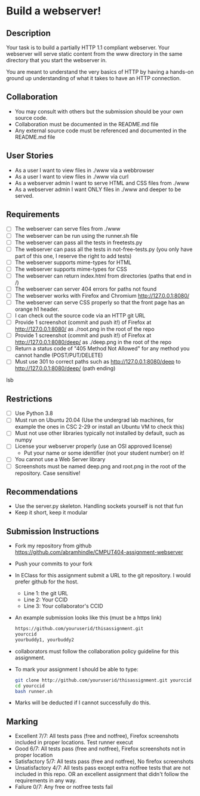 * Build a webserver!
** Description

   Your task is to build a partially HTTP 1.1 compliant
   webserver. Your webserver will serve static content from the www
   directory in the same directory that you start the webserver in.

   You are meant to understand the very basics of HTTP by having a
   hands-on ground up understanding of what it takes to have an HTTP
   connection.

** Collaboration
   - You may consult with others but the submission should be your
     own source code.
   - Collaboration must be documented in the README.md file
   - Any external source code must be referenced and documented in
     the README.md file

** User Stories
   - As a user I want to view files in ./www via a webbrowser
   - As a user I want to view files in ./www via curl
   - As a webserver admin I want to serve HTML and CSS files from ./www
   - As a webserver admin I want ONLY files in ./www and deeper to be
     served.

** Requirements
   - [ ] The webserver can serve files from ./www
   - [ ] The webserver can be run using the runner.sh file
   - [ ] The webserver can pass all the tests in freetests.py
   - [ ] The webserver can pass all the tests in not-free-tests.py
     (you only have part of this one, I reserve the right to add tests)
   - [ ] The webserver supports mime-types for HTML
   - [ ] The webserver supports mime-types for CSS
   - [ ] The webserver can return index.html from directories (paths
     that end in /)
   - [ ] The webserver can server 404 errors for paths not found
   - [ ] The webserver works with Firefox and Chromium
     http://127.0.0.1:8080/
   - [ ] The webserver can serve CSS properly so that the front page
     has an orange h1 header.
   - [ ] I can check out the source code via an HTTP git URL
   - [ ] Provide 1 screenshot (commit and push it!) of Firefox at http://127.0.0.1:8080/ as ./root.png in the root of the repo
   - [ ] Provide 1 screenshot (commit and push it!) of Firefox at http://127.0.0.1:8080/deep/ as ./deep.png in the root of the repo
   - [ ] Return a status code of "405 Method Not Allowed" for any method you cannot handle (POST/PUT/DELETE) 
   - [ ] Must use 301 to correct paths such as http://127.0.0.1:8080/deep to http://127.0.0.1:8080/deep/ (path ending)
lsb
** Restrictions
   - [ ] Use Python 3.8
   - [ ] Must run on Ubuntu 20.04 (Use the undergrad lab machines, for example the ones in CSC 2-29 or install an Ubuntu VM to check this)
   - [ ] Must not use other libraries typically not installed by default, such as numpy
   - [ ] License your webserver properly (use an OSI approved license)
     - Put your name or some identifier (not your student number) on it!
   - [ ] You cannot use a Web Server library
   - [ ] Screenshots must be named deep.png and root.png in the root of the repository. Case sensitive!

** Recommendations
   - Use the server.py skeleton. Handling sockets yourself is not
     that fun
   - Keep it short, keep it modular

** Submission Instructions
   - Fork my repository from github
     https://github.com/abramhindle/CMPUT404-assignment-webserver
   - Push your commits to your fork
   - In EClass for this assignment submit a URL to the git
     repository. I would prefer github for the host.
     - Line 1: the git URL
     - Line 2: Your CCID
     - Line 3: Your collaborator's CCID
   - An example submission looks like this (must be a https link)
    #+BEGIN_SRC bash
        https://github.com/youruserid/thisassignment.git 
        yourccid
        yourbuddy1, yourbuddy2
    #+END_SRC
   - collaborators must follow the collaboration policy guideline for this assignment.
   - To mark your assignment I should be able to type:     
    #+BEGIN_SRC bash
        git clone http://github.com/youruserid/thisassignment.git yourccid
        cd yourccid
        bash runner.sh
    #+END_SRC

   - Marks will be deducted if I cannot successfully do this.
     
   
** Marking
   - Excellent 7/7: All tests pass (free and notfree), Firefox screenshots included in proper locations. Test runner execut
   - Good 6/7: All tests pass (free and notfree), Firefox screenshots not in proper location
   - Satisfactory 5/7: All tests pass (free and notfree), No firefox screenshots
   - Unsatisfactory 4/7: All tests pass except extra notfree tests that are not included in this repo. OR an excellent assignment that didn't follow the requirements in any way.
   - Failure 0/7: Any free or notfree tests fail
